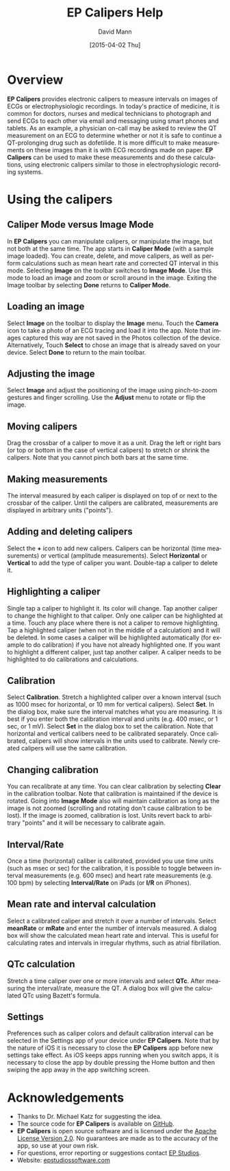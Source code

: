 #+TITLE:     EP Calipers Help
#+AUTHOR:    David Mann
#+EMAIL:     mannd@epstudiossoftware.com
#+DATE:      [2015-04-02 Thu]
#+DESCRIPTION:
#+KEYWORDS:
#+LANGUAGE:  en
#+OPTIONS:   H:3 num:nil toc:nil \n:nil @:t ::t |:t ^:t -:t f:t *:t <:t
#+OPTIONS:   TeX:t LaTeX:t skip:nil d:nil todo:t pri:nil tags:not-in-toc
#+INFOJS_OPT: view:nil toc:nil ltoc:t mouse:underline buttons:0 path:http://orgmode.org/org-info.js
#+EXPORT_SELECT_TAGS: export
#+EXPORT_EXCLUDE_TAGS: noexport
#+LINK_UP:   
#+LINK_HOME: 
#+XSLT:
* Overview
*EP Calipers* provides electronic calipers to measure intervals on images of ECGs or electrophysiologic recordings.  In today's practice of medicine, it is common for doctors, nurses and medical technicians to photograph and send ECGs to each other via email and messaging using smart phones and tablets.  As an example, a physician on-call may be asked to review the QT measurement on an ECG to determine whether or not it is safe to continue a QT-prolonging drug such as dofetilide.  It is more difficult to make measurements on these images than it is with ECG recordings made on paper.  *EP Calipers* can be used to make these measurements and do these calculations, using electronic calipers similar to those in electrophysiologic recording systems.
* Using the calipers
** Caliper Mode versus Image Mode
In *EP Calipers* you can manipulate calipers, or manipulate the image, but not both at the same time.  The app starts in *Caliper Mode* (with a sample image loaded).  You can create, delete, and  move calipers, as well as perform calculations such as mean heart rate and corrected QT interval in this mode.  Selecting *Image* on the toolbar switches to *Image Mode*.  Use this mode to load an image and zoom or scroll around in the image.  Exiting the Image toolbar by selecting *Done* returns to *Caliper Mode*.
** Loading an image
Select *Image* on the toolbar to display the *Image* menu.  Touch the *Camera* icon to take a photo of an ECG tracing and load it into the app.  Note that images captured this way are not saved in the Photos collection of the device.  Alternatively, Touch *Select* to chose an image that is already saved on your device.  Select *Done* to return to the main toolbar.
** Adjusting the image
Select *Image* and adjust the positioning of the image using pinch-to-zoom gestures and finger scrolling.  Use the *Adjust* menu to rotate or flip the image.
** Moving calipers
Drag the crossbar of a caliper to move it as a unit.  Drag the left or right bars (or top or bottom in the case of vertical calipers) to stretch or shrink the calipers.  Note that you cannot pinch both bars at the same time.
** Making measurements
The interval measured by each caliper is displayed on top of or next to the crossbar of the caliper.  Until the calipers are calibrated, measurements are displayed in arbitrary units ("points").
** Adding and deleting calipers
Select the *+* icon to add new calipers.  Calipers can be horizontal (time measurements) or vertical (amplitude measurements).  Select *Horizontal* or *Vertical* to add the type of caliper you want.  Double-tap a caliper to delete it.
** Highlighting a caliper
Single tap a caliper to highlight it.  Its color will change.  Tap another caliper to change the highlight to that caliper.  Only one caliper can be highlighted at a time.  Touch any place where there is not a caliper to remove highlighting.  Tap a highlighted caliper (when not in the middle of a calculation) and it will be deleted. In some cases a caliper will be highlighted automatically (for example to do calibration) if you have not already highlighted one.  If you want to highlight a different caliper, just tap another caliper.   A caliper needs to be highlighted to do calibrations and calculations.
** Calibration
Select *Calibration*.  Stretch a highlighted caliper over a known interval (such as 1000 msec for horizontal, or 10 mm for vertical calipers).  Select *Set*.  In the dialog box, make sure the interval matches what you are measuring.  It is best if you enter both the calibration interval and units (e.g. 400 msec, or 1 sec, or 1 mV).  Select *Set* in the dialog box to set the calibration.  Note that horizontal and vertical calibers need to be calibrated separately.  Once calibrated, calipers will show intervals in the units used to calibrate.  Newly created calipers will use the same calibration.
** Changing calibration
You can recalibrate at any time.  You can clear calibration by selecting *Clear* in the calibration toolbar.  Note that calibration is maintained if the device is rotated.  Going into *Image Mode* also will maintain calibration as long as the image is not zoomed (scrolling and rotating don't cause calibration to be lost).  If the image is zoomed, calibration is lost.  Units revert back to arbitrary "points" and it will be necessary to calibrate again.
** Interval/Rate
Once a time (horizontal) caliber is calibrated, provided you use time units (such as msec or sec) for the calibration, it is possible to toggle between interval measurements (e.g. 600 msec) and heart rate measurements (e.g. 100 bpm) by selecting *Interval/Rate* on iPads (or  *I/R* on iPhones).
** Mean rate and interval calculation
Select a calibrated caliper and stretch it over a number of intervals.  Select *meanRate* or *mRate* and enter the number of intervals measured.  A dialog box will show the calculated mean heart rate and interval.  This is useful for calculating rates and intervals in irregular rhythms, such as atrial fibrillation.
** QTc calculation
Stretch a time caliper over one or more intervals and select *QTc*.  After measuring the interval/rate, measure the QT.  A dialog box will give the calculated QTc using Bazett's formula.
** Settings
Preferences such as caliper colors and default calibration interval can be selected in the Settings app of your device under *EP Calipers*.  Note that by the nature of iOS it is necessary to close the *EP Calipers* app before new settings take effect.  As iOS keeps apps running when you switch apps, it is necessary to close the app by double pressing the Home button and then swiping the app away in the app switching screen.
* Acknowledgements
- Thanks to Dr. Michael Katz for suggesting the idea.
- The source code for *EP Calipers* is available on [[https://github.com/mannd/epcalipers][GitHub]].
- *EP Calipers* is open source software and is licensed under the [[http://www.apache.org/licenses/LICENSE-2.0.html][Apache
  License Version 2.0]].  No guarantees are made as to the accuracy of
  the app, so use at your own risk.
- For questions, error reporting or suggestions contact
  [[mailto:mannd@epstudiossoftware.com][EP Studios]].
- Website: [[http://www.epstudiossoftware.com][epstudiossoftware.com]]

